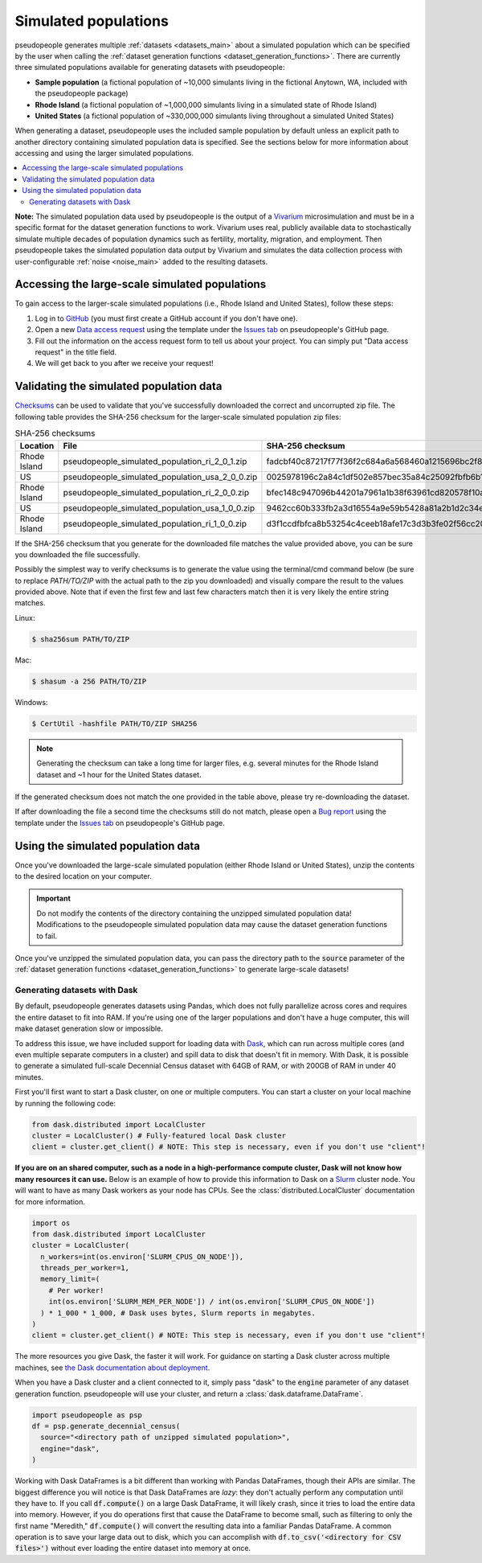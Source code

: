 .. _simulated_populations_main:

=====================
Simulated populations
=====================

.. _Vivarium: https://vivarium.readthedocs.io/en/latest/

pseudopeople generates multiple :ref:`datasets <datasets_main>` about a
simulated population which can be specified by the user when calling the
:ref:`dataset generation functions <dataset_generation_functions>`. There are
currently three simulated populations available for generating datasets with
pseudopeople:

- **Sample population** (a fictional population of ~10,000 simulants living in the fictional Anytown, WA, included with the pseudopeople package)
- **Rhode Island** (a fictional population of ~1,000,000 simulants living in a simulated state of Rhode Island)
- **United States** (a fictional population of ~330,000,000 simulants living throughout a simulated United States)

When generating a dataset, pseudopeople uses the included sample population by
default unless an explicit path to another directory containing simulated
population data is specified. See the sections below for more information about
accessing and using the larger simulated populations.

.. contents::
  :local:


**Note:** The simulated population data used by pseudopeople is the output of a
Vivarium_ microsimulation and must be in a specific format for the dataset
generation functions to work. Vivarium uses real, publicly available data to
stochastically simulate multiple decades of population dynamics such as
fertility, mortality, migration, and employment. Then pseudopeople takes the
simulated population data output by Vivarium and simulates the data collection
process with user-configurable :ref:`noise <noise_main>` added to the resulting
datasets.

..
  The entire simulation process can be visualized as follows.

  [[TODO: Insert image here]]

Accessing the large-scale simulated populations
-----------------------------------------------

To gain access to the larger-scale simulated populations (i.e., Rhode Island and
United States), follow these steps:

#. Log in to `GitHub <https://github.com/>`_ (you must first create a GitHub account if you don't have one).
#. Open a new `Data access request <https://github.com/ihmeuw/pseudopeople/issues/new?assignees=&labels=&template=data_access_request.yml>`_ using the template under the `Issues tab <https://github.com/ihmeuw/pseudopeople/issues>`_ on pseudopeople's GitHub page.
#. Fill out the information on the access request form to tell us about your project. You can simply put "Data access request" in the title field.
#. We will get back to you after we receive your request!

Validating the simulated population data
----------------------------------------

.. _Checksums: https://en.wikipedia.org/wiki/Checksum

Checksums_ can be used to validate that you've successfully
downloaded the correct and uncorrupted zip file.
The following table provides the SHA-256 checksum for the larger-scale simulated population zip files:

.. list-table:: SHA-256 checksums
  :header-rows: 1

  * - Location
    - File
    - SHA-256 checksum
  * - Rhode Island
    - pseudopeople_simulated_population_ri_2_0_1.zip
    - fadcbf40c87217f77f36f2c684a6a568460a1215696bc2f8a0c2069a00cdc78c
  * - US
    - pseudopeople_simulated_population_usa_2_0_0.zip
    - 0025978196c2a84c1df502e857bec35a84c25092fbfb6b143c0b8ff30dea5eed
  * - Rhode Island
    - pseudopeople_simulated_population_ri_2_0_0.zip
    - bfec148c947096b44201a7961a1b38f63961cd820578f10a479f623d8d79f0d1
  * - US
    - pseudopeople_simulated_population_usa_1_0_0.zip
    - 9462cc60b333fb2a3d16554a9e59b5428a81a2b1d2c34ed383883d7b68d2f89f
  * - Rhode Island
    - pseudopeople_simulated_population_ri_1_0_0.zip
    - d3f1ccdfbfca8b53254c4ceeb18afe17c3d3b3fe02f56cc20d1254f818c39435

If the SHA-256 checksum that
you generate for the downloaded file matches the value provided above, you can
be sure you downloaded the file successfully.

Possibly the simplest way to verify checksums is to generate the value using the
terminal/cmd command below (be sure to replace `PATH/TO/ZIP`  with the actual path
to the zip you downloaded) and visually compare the result to the
values provided above. Note that if even the first few and last few characters
match then it is very likely the entire string matches.

Linux:

.. code-block:: console

  $ sha256sum PATH/TO/ZIP

Mac:

.. code-block:: console

  $ shasum -a 256 PATH/TO/ZIP

Windows:

.. code-block:: console

  $ CertUtil -hashfile PATH/TO/ZIP SHA256

.. note::

  Generating the checksum can take a long time for larger files, e.g. several
  minutes for the Rhode Island dataset and ~1 hour for the United States dataset.

If the generated checksum does not match the one provided in the table above,
please try re-downloading the dataset.

If after downloading the file a second time the checksums still do not match,
please open a `Bug report <https://github.com/ihmeuw/pseudopeople/issues/new?assignees=&labels=&template=bug_report.yml>`_
using the template under the `Issues tab <https://github.com/ihmeuw/pseudopeople/issues>`_
on pseudopeople's GitHub page.

Using the simulated population data
-----------------------------------

Once you've downloaded the large-scale simulated population (either Rhode Island
or United States), unzip the contents to the desired location on your computer.

.. important::

  Do not modify the contents of the directory containing the unzipped simulated
  population data! Modifications to the pseudopeople simulated population data may cause the
  dataset generation functions to fail.

Once you've unzipped the simulated population data, you can pass the directory
path to the :code:`source` parameter of the :ref:`dataset generation functions
<dataset_generation_functions>` to generate large-scale datasets!

Generating datasets with Dask
"""""""""""""""""""""""""""""

By default, pseudopeople generates datasets using Pandas, which does not fully parallelize
across cores and requires the entire dataset to fit into RAM.
If you're using one of the larger populations and don't have a huge computer, this
will make dataset generation slow or impossible.

To address this issue, we have included support for loading data with `Dask <https://www.dask.org/>`_,
which can run across multiple cores (and even multiple separate computers in a cluster)
and spill data to disk that doesn't fit in memory.
With Dask, it is possible to generate a simulated full-scale Decennial Census dataset with
64GB of RAM, or with 200GB of RAM in under 40 minutes.

First you'll first want to start a Dask cluster, on one or multiple computers.
You can start a cluster on your local machine by running the following code:

.. code-block:: python

  from dask.distributed import LocalCluster
  cluster = LocalCluster() # Fully-featured local Dask cluster
  client = cluster.get_client() # NOTE: This step is necessary, even if you don't use "client"!

**If you are on an shared computer, such as a node in a high-performance compute cluster,
Dask will not know how many resources it can use.**
Below is an example of how to provide this information to Dask on a `Slurm <https://slurm.schedmd.com/>`_ cluster node.
You will want to have as many Dask workers as your node has CPUs.
See the :class:`distributed.LocalCluster` documentation for more information.

.. code-block:: python

  import os
  from dask.distributed import LocalCluster
  cluster = LocalCluster(
    n_workers=int(os.environ['SLURM_CPUS_ON_NODE']),
    threads_per_worker=1,
    memory_limit=(
      # Per worker!
      int(os.environ['SLURM_MEM_PER_NODE']) / int(os.environ['SLURM_CPUS_ON_NODE'])
    ) * 1_000 * 1_000, # Dask uses bytes, Slurm reports in megabytes.
  )
  client = cluster.get_client() # NOTE: This step is necessary, even if you don't use "client"!

The more resources you give Dask, the faster it will work.
For guidance on starting a Dask cluster across multiple machines, see `the Dask documentation
about deployment <https://docs.dask.org/en/stable/deploying.html>`_.

When you have a Dask cluster and a client connected to it,
simply pass "dask" to the :code:`engine` parameter of any dataset generation function.
pseudopeople will use your cluster, and return a :class:`dask.dataframe.DataFrame`.

.. code-block:: python

  import pseudopeople as psp
  df = psp.generate_decennial_census(
    source="<directory path of unzipped simulated population>",
    engine="dask",
  )

Working with Dask DataFrames is a bit different than working with Pandas DataFrames,
though their APIs are similar.
The biggest difference you will notice is that Dask DataFrames are *lazy*: they don't
actually perform any computation until they have to.
If you call :code:`df.compute()` on a large Dask DataFrame, it will likely crash,
since it tries to load the entire data into memory.
However, if you do operations first that cause the DataFrame to become small,
such as filtering to only the first name "Meredith," :code:`df.compute()` will convert
the resulting data into a familiar Pandas DataFrame.
A common operation is to save your large data out to disk, which you can accomplish
with :code:`df.to_csv('<directory for CSV files>')`
without ever loading the entire dataset into memory at once.
